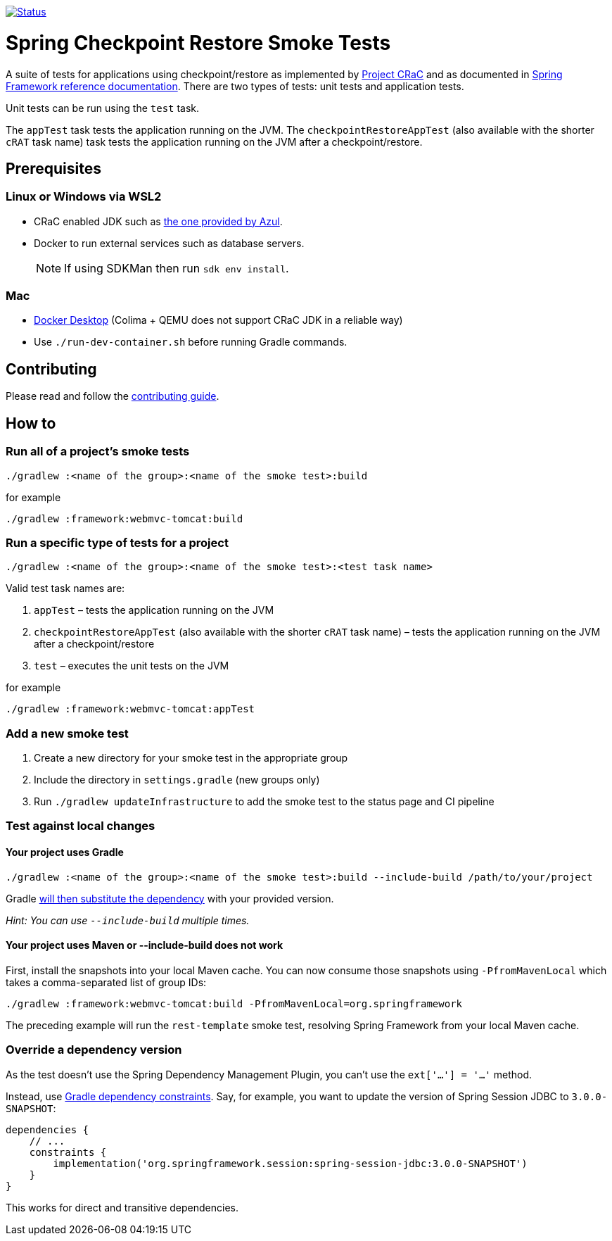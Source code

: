 image:https://img.shields.io/badge/3.2.x-status-blue["Status", link="https://github.com/spring-projects/spring-checkpoint-restore-smoke-tests/blob/main/STATUS.adoc"]

= Spring Checkpoint Restore Smoke Tests

A suite of tests for applications using checkpoint/restore as implemented by https://github.com/CRaC/docs[Project CRaC] and as documented in https://docs.spring.io/spring-framework/reference/6.1/integration/checkpoint-restore.html[Spring Framework reference documentation].
There are two types of tests: unit tests and application tests.

Unit tests can be run using the `test` task.

The `appTest` task tests the application running on the JVM. The `checkpointRestoreAppTest` (also available with the shorter `cRAT` task name) task tests the application running on the JVM after a checkpoint/restore.

== Prerequisites

=== Linux or Windows via WSL2

- CRaC enabled JDK such as https://www.azul.com/downloads/?package=jdk-crac#zulu[the one provided by Azul].
- Docker to run external services such as database servers.

> NOTE: If using SDKMan then run `sdk env install`.

=== Mac

- https://www.docker.com/products/docker-desktop/[Docker Desktop] (Colima + QEMU does not support CRaC JDK in a reliable way)
- Use `./run-dev-container.sh` before running Gradle commands.

== Contributing

Please read and follow the link:CONTRIBUTING.adoc[contributing guide].

== How to

=== Run all of a project's smoke tests

[source,]
----
./gradlew :<name of the group>:<name of the smoke test>:build
----

for example

[source,]
----
./gradlew :framework:webmvc-tomcat:build
----

=== Run a specific type of tests for a project

[source,]
----
./gradlew :<name of the group>:<name of the smoke test>:<test task name>
----

Valid test task names are:

1. `appTest` – tests the application running on the JVM
2. `checkpointRestoreAppTest` (also available with the shorter `cRAT` task name) – tests the application running on the JVM after a checkpoint/restore
3. `test` – executes the unit tests on the JVM

for example

[source,]
----
./gradlew :framework:webmvc-tomcat:appTest
----

=== Add a new smoke test

1. Create a new directory for your smoke test in the appropriate group
2. Include the directory in `settings.gradle` (new groups only)
3. Run `./gradlew updateInfrastructure` to add the smoke test to the status page and CI pipeline

=== Test against local changes

==== Your project uses Gradle

[source,]
----
./gradlew :<name of the group>:<name of the smoke test>:build --include-build /path/to/your/project
----

Gradle https://docs.gradle.org/current/userguide/composite_builds.html#command_line_composite[will then substitute the dependency] with your provided version.

_Hint: You can use `--include-build` multiple times._

==== Your project uses Maven or --include-build does not work

First, install the snapshots into your local Maven cache.
You can now consume those snapshots using `-PfromMavenLocal` which takes a comma-separated list of group IDs:

[source,]
----
./gradlew :framework:webmvc-tomcat:build -PfromMavenLocal=org.springframework
----

The preceding example will run the `rest-template` smoke test, resolving Spring Framework from your local Maven cache.

=== Override a dependency version

As the test doesn't use the Spring Dependency Management Plugin, you can't use the `ext['...'] = '...'` method.

Instead, use https://docs.gradle.org/current/userguide/dependency_constraints.html[Gradle dependency constraints].
Say, for example, you want to update the version of Spring Session JDBC to `3.0.0-SNAPSHOT`:

[source,]
----
dependencies {
    // ...
    constraints {
        implementation('org.springframework.session:spring-session-jdbc:3.0.0-SNAPSHOT')
    }
}
----

This works for direct and transitive dependencies.
